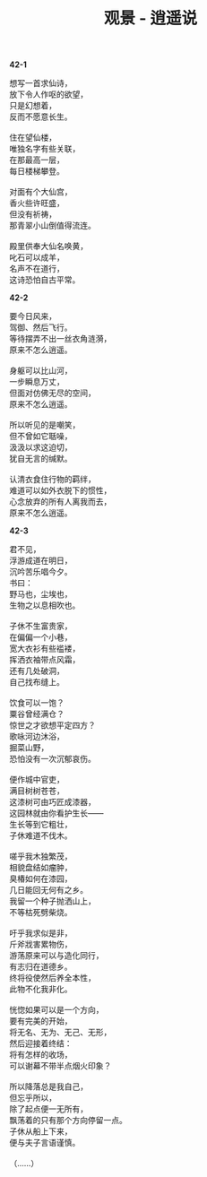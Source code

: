 #+TITLE:     观景 - 逍遥说
#+OPTIONS: toc:nil num:nil
#+HTML_HEAD: <link rel="stylesheet" type="text/css" href="./emacs.css" />

*42-1*

#+begin_verse
想写一首求仙诗，
放下令人作呕的欲望，
只是幻想着，
反而不愿意长生。

住在望仙楼，
唯独名字有些关联，
在那最高一层，
每日楼梯攀登。

对面有个大仙宫，
香火些许旺盛，
但没有祈祷，
那青翠小山倒值得流连。

殿里供奉大仙名唤黄，
叱石可以成羊，
名声不在道行，
这诗恐怕自古平常。
#+end_verse

*42-2*

#+begin_verse
要今日风来，
驾御、然后飞行。
等待摆弄不出一丝衣角涟漪，
原来不怎么逍遥。

身躯可以比山河，
一步瞬息万丈，
但面对仿佛无尽的空间，
原来不怎么逍遥。

所以听见的是嘲笑，
但不曾如它聒噪，
汲汲以求这迫切，
犹自无言的缄默。

认清衣食住行物的羁绊，
难道可以如外衣脱下的惯性，
心念放弃的所有人离我而去，
原来不怎么逍遥。
#+end_verse

*42-3*

#+begin_verse
君不见，
浮游成道在明日，
沉吟苦乐唱今夕。
书曰：
野马也，尘埃也，
生物之以息相吹也。

子休不生富贵家，
在偏偏一个小巷，
宽大衣衫有些褴褛，
挥洒衣袖带点风霜，
还有几处破洞，
自己找布缝上。

饮食可以一饱？
粟谷曾经满仓？
惊世之才欲想平定四方？
歌咏河边沐浴，
掘菜山野，
恐怕没有一次沉郁哀伤。

便作城中官吏，
满目树树苍苍，
这漆树可由巧匠成漆器，
这园林就由你看护生长——
生长等到它粗壮，
子休难道不伐木。

嗟乎我木独繁茂，
相貌盘结如瘤肿，
臭椿如何在漆园，
几日能回无何有之乡。
我留一个种子抛洒山上，
不等枯死劈柴烧。

吁乎我求似是非，
斤斧戕害累物伤，
游荡原来可以与造化同行，
有志归在道德乡。
终将役使然后养全本性，
此物不化我非化。

恍惚如果可以是一个方向，
要有完美的开始，
将无名、无为、无己、无形，
然后迎接着终结：
将有怎样的收场，
可以谢幕不带半点烟火印象？

所以降落总是我自己，
但忘乎所以，
除了起点便一无所有，
飘荡着的只有那个方向停留一点。
子休从船上下来，
便与夫子言语谨慎。

（……）
#+end_verse

